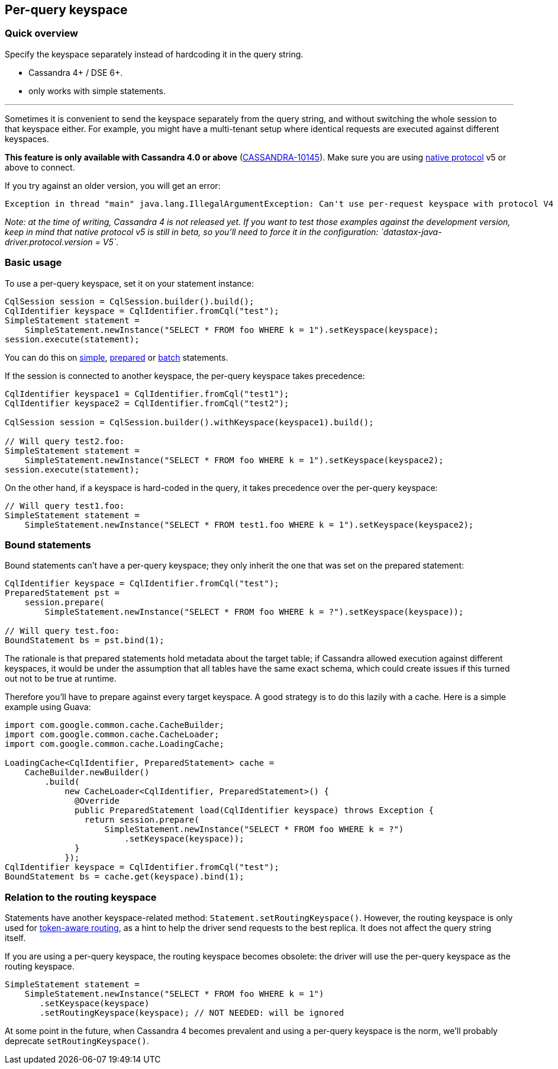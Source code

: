 == Per-query keyspace

=== Quick overview

Specify the keyspace separately instead of hardcoding it in the query string.

* Cassandra 4+ / DSE 6+.
* only works with simple statements.

'''

Sometimes it is convenient to send the keyspace separately from the query string, and without switching the whole session to that keyspace either.
For example, you might have a multi-tenant setup where identical requests are executed against different keyspaces.

*This feature is only available with Cassandra 4.0 or above* (https://issues.apache.org/jira/browse/CASSANDRA-10145[CASSANDRA-10145]).
Make sure you are using link:../../native_protocol/[native protocol] v5 or above to connect.

If you try against an older version, you will get an error:

----
Exception in thread "main" java.lang.IllegalArgumentException: Can't use per-request keyspace with protocol V4
----

_Note: at the time of writing, Cassandra 4 is not released yet.
If you want to test those examples against the development version, keep in mind that native protocol v5 is still in beta, so you'll need to force it in the configuration: `datastax-java-driver.protocol.version = V5`_.

=== Basic usage

To use a per-query keyspace, set it on your statement instance:

[,java]
----
CqlSession session = CqlSession.builder().build();
CqlIdentifier keyspace = CqlIdentifier.fromCql("test");
SimpleStatement statement =
    SimpleStatement.newInstance("SELECT * FROM foo WHERE k = 1").setKeyspace(keyspace);
session.execute(statement);
----

You can do this on link:../simple/[simple], link:../prepared[prepared] or link:../batch/[batch] statements.

If the session is connected to another keyspace, the per-query keyspace takes precedence:

[,java]
----
CqlIdentifier keyspace1 = CqlIdentifier.fromCql("test1");
CqlIdentifier keyspace2 = CqlIdentifier.fromCql("test2");

CqlSession session = CqlSession.builder().withKeyspace(keyspace1).build();

// Will query test2.foo:
SimpleStatement statement =
    SimpleStatement.newInstance("SELECT * FROM foo WHERE k = 1").setKeyspace(keyspace2);
session.execute(statement);
----

On the other hand, if a keyspace is hard-coded in the query, it takes precedence over the per-query keyspace:

[,java]
----
// Will query test1.foo:
SimpleStatement statement =
    SimpleStatement.newInstance("SELECT * FROM test1.foo WHERE k = 1").setKeyspace(keyspace2);
----

=== Bound statements

Bound statements can't have a per-query keyspace;
they only inherit the one that was set on the prepared statement:

[,java]
----
CqlIdentifier keyspace = CqlIdentifier.fromCql("test");
PreparedStatement pst =
    session.prepare(
        SimpleStatement.newInstance("SELECT * FROM foo WHERE k = ?").setKeyspace(keyspace));

// Will query test.foo:
BoundStatement bs = pst.bind(1);
----

The rationale is that prepared statements hold metadata about the target table;
if Cassandra allowed execution against different keyspaces, it would be under the assumption that all tables have the same exact schema, which could create issues if this turned out not to be true at runtime.

Therefore you'll have to prepare against every target keyspace.
A good strategy is to do this lazily with a cache.
Here is a simple example using Guava:

[,java]
----
import com.google.common.cache.CacheBuilder;
import com.google.common.cache.CacheLoader;
import com.google.common.cache.LoadingCache;

LoadingCache<CqlIdentifier, PreparedStatement> cache =
    CacheBuilder.newBuilder()
        .build(
            new CacheLoader<CqlIdentifier, PreparedStatement>() {
              @Override
              public PreparedStatement load(CqlIdentifier keyspace) throws Exception {
                return session.prepare(
                    SimpleStatement.newInstance("SELECT * FROM foo WHERE k = ?")
                        .setKeyspace(keyspace));
              }
            });
CqlIdentifier keyspace = CqlIdentifier.fromCql("test");
BoundStatement bs = cache.get(keyspace).bind(1);
----

=== Relation to the routing keyspace

Statements have another keyspace-related method: `Statement.setRoutingKeyspace()`.
However, the routing keyspace is only used for https://docs.datastax.com/en/drivers/java/4.17/com/datastax/oss/driver/api/core/session/Request.html#getRoutingKey--[token-aware routing], as a hint to help the driver send requests to the best replica.
It does not affect the query string itself.

If you are using a per-query keyspace, the routing keyspace becomes obsolete: the driver will use the per-query keyspace as the routing keyspace.

[,java]
----
SimpleStatement statement =
    SimpleStatement.newInstance("SELECT * FROM foo WHERE k = 1")
       .setKeyspace(keyspace)
       .setRoutingKeyspace(keyspace); // NOT NEEDED: will be ignored
----

At some point in the future, when Cassandra 4 becomes prevalent and using a per-query keyspace is the norm, we'll probably deprecate `setRoutingKeyspace()`.
